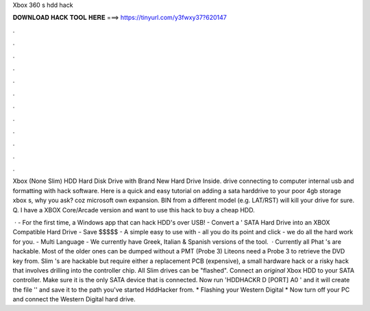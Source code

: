 Xbox 360 s hdd hack



𝐃𝐎𝐖𝐍𝐋𝐎𝐀𝐃 𝐇𝐀𝐂𝐊 𝐓𝐎𝐎𝐋 𝐇𝐄𝐑𝐄 ===> https://tinyurl.com/y3fwxy37?620147



.



.



.



.



.



.



.



.



.



.



.



.

Xbox (None Slim) HDD Hard Disk Drive with Brand New Hard Drive Inside. drive connecting to computer internal usb and formatting with hack software. Here is a quick and easy tutorial on adding a sata harddrive to your poor 4gb storage xbox s, why you ask? coz microsoft own expansion. BIN from a different model (e.g. LAT/RST) will kill your drive for sure. Q. I have a XBOX Core/Arcade version and want to use this hack to buy a cheap HDD.

 · - For the first time, a Windows app that can hack HDD's over USB! - Convert a ' SATA Hard Drive into an XBOX Compatible Hard Drive - Save $$$$$ - A simple easy to use with - all you do its point and click - we do all the hard work for you. - Multi Language - We currently have Greek, Italian & Spanish versions of the tool.  · Currently all Phat 's are hackable. Most of the older ones can be dumped without a PMT (Probe 3) Liteons need a Probe 3 to retrieve the DVD key from. Slim 's are hackable but require either a replacement PCB (expensive), a small hardware hack or a risky hack that involves drilling into the controller chip. All Slim drives can be "flashed". Connect an *original* Xbox HDD to your SATA controller. Make sure it is the only SATA device that is connected. Now run 'HDDHACKR D [PORT] A0 ' and it will create the file '' and save it to the path you've started HddHacker from. * Flashing your Western Digital * Now turn off your PC and connect the Western Digital hard drive.
